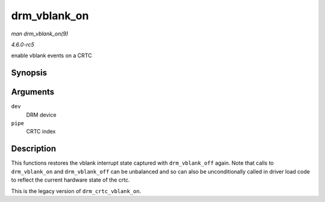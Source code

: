 .. -*- coding: utf-8; mode: rst -*-

.. _API-drm-vblank-on:

=============
drm_vblank_on
=============

*man drm_vblank_on(9)*

*4.6.0-rc5*

enable vblank events on a CRTC


Synopsis
========

.. c:function:: void drm_vblank_on( struct drm_device * dev, unsigned int pipe )

Arguments
=========

``dev``
    DRM device

``pipe``
    CRTC index


Description
===========

This functions restores the vblank interrupt state captured with
``drm_vblank_off`` again. Note that calls to ``drm_vblank_on`` and
``drm_vblank_off`` can be unbalanced and so can also be unconditionally
called in driver load code to reflect the current hardware state of the
crtc.

This is the legacy version of ``drm_crtc_vblank_on``.


.. ------------------------------------------------------------------------------
.. This file was automatically converted from DocBook-XML with the dbxml
.. library (https://github.com/return42/sphkerneldoc). The origin XML comes
.. from the linux kernel, refer to:
..
.. * https://github.com/torvalds/linux/tree/master/Documentation/DocBook
.. ------------------------------------------------------------------------------
